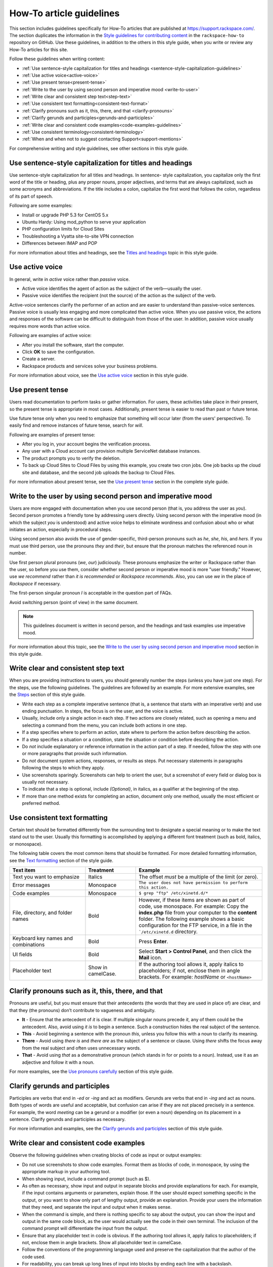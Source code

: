 .. _how-to-article-guidelines:

=========================
How-To article guidelines
=========================

This section includes guidelines specifically for How-To articles that are
published at https://support.rackspace.com/. The section duplicates the
information in the `Style guidelines for contributing content <https://github.com/rackerlabs/rackspace-how-to/blob/master/style-guidelines.md>`_ in
the ``rackspace-how-to`` repository on GitHub. Use these guidelines, in
addition to the others in this style guide, when you write or review any
How-To articles for this site.

Follow these guidelines when writing content:

- :ref:`Use sentence-style capitalization for titles and headings
  <sentence-style-capitalization-guidelines>`
- :ref:`Use active voice<active-voice>`
- :ref:`Use present tense<present-tense>`
- :ref:`Write to the user by using second person and imperative mood
  <write-to-user>`
- :ref:`Write clear and consistent step text<step-text>`
- :ref:`Use consistent text formatting<consistent-text-format>`
- :ref:`Clarify pronouns such as it, this, there, and that
  <clarify-pronouns>`
- :ref:`Clarify gerunds and participles<gerunds-and-participles>`
- :ref:`Write clear and consistent code examples<code-examples-guidelines>`
- :ref:`Use consistent terminology<consistent-terminology>`
- :ref:`When and when not to suggest contacting Support<support-mentions>`

For comprehensive writing and style guidelines, see other sections in this
style guide.

.. _sentence-style-capitalization-guidelines:

Use sentence-style capitalization for titles and headings
---------------------------------------------------------

Use sentence-style capitalization for all titles and headings. In sentence-
style capitalization, you capitalize only the first word of the title or
heading, plus any proper nouns, proper adjectives, and terms that are always
capitalized, such as some acronyms and abbreviations. If the title includes a
colon, capitalize the first word that follows the colon, regardless of its
part of speech.

Following are some examples:

- Install or upgrade PHP 5.3 for CentOS 5.x
- Ubuntu Hardy: Using mod_python to serve your application
- PHP configuration limits for Cloud Sites
- Troubleshooting a Vyatta site-to-site VPN connection
- Differences between IMAP and POP

For more information about titles and headings, see the `Titles and headings <https://developer.rackspace.com/docs/style-guide/style/titles-and-headings/>`__ topic in this style guide.

.. _active-voice:

Use active voice
----------------

In general, write in *active* voice rather than *passive* voice.

- Active voice identifies the agent of action as the subject of the
  verb—usually the user.
- Passive voice identifies the recipient (not the source) of the action as the
  subject of the verb.

Active-voice sentences clarify the performer of an action and are easier to
understand than passive-voice sentences. Passive voice is usually less
engaging and more complicated than active voice. When you use passive voice,
the actions and responses of the software can be difficult to distinguish from
those of the user. In addition, passive voice usually requires more words than
active voice.

Following are examples of active voice:

- After you install the software, start the computer.
- Click **OK** to save the configuration.
- Create a server.
- Rackspace products and services solve your business problems.

For more information about voice, see the `Use active voice <https://developer.rackspace.com/docs/style-guide/writing/use-active-voice>`__ section in this style guide.

.. _present-tense:

Use present tense
-----------------

Users read documentation to perform tasks or gather information. For users,
these activities take place in their present, so the present tense is
appropriate in most cases. Additionally, present tense is easier to read than
past or future tense.

Use future tense only when you need to emphasize that something will occur
later (from the users' perspective). To easily find and remove instances of
future tense, search for *will*.

Following are examples of present tense:

- After you log in, your account begins the verification process.
- Any user with a Cloud account can provision multiple ServiceNet database
  instances.
- The product prompts you to verify the deletion.
- To back up Cloud Sites to Cloud Files by using this example, you create two
  cron jobs. One job backs up the cloud site and database, and the second job
  uploads the backup to Cloud Files.

For more information about present tense, see the `Use present tense <https://developer.rackspace.com/docs/style-guide/writing/use-present-tense/#use-present-tense>`__ section in the complete style guide.

.. _write-to-user:

Write to the user by using second person and imperative mood
------------------------------------------------------------

Users are more engaged with documentation when you use second person (that is,
you address the user as *you*). Second person promotes a friendly tone by
addressing users directly. Using second person with the imperative mood (in
which the subject *you* is understood) and active voice helps to eliminate
wordiness and confusion about who or what initiates an action, especially in
procedural steps.

Using second person also avoids the use of gender-specific, third-person
pronouns such as *he*, *she*, *his*, and *hers*. If you must use third person,
use the pronouns *they* and *their*, but ensure that the pronoun matches the
referenced noun in number.

Use first person plural pronouns (*we*, *our*) judiciously. These pronouns
emphasize the writer or Rackspace rather than the user, so before you use
them, consider whether second person or imperative mood is more "user
friendly." However, use *we recommend* rather than *it is recommended* or
*Rackspace recommends*. Also, you can use *we* in the place of *Rackspace* if
necessary.

The first-person singular pronoun *I* is acceptable in the question part of
FAQs.

Avoid switching person (point of view) in the same document.

.. note::

   This guidelines document is written in second person, and the headings and
   task examples use imperative mood.

For more information about this topic, see the `Write to the user by using second person and imperative mood <https://developer.rackspace.com/docs/style-guide/writing/write-to-the-user/#write-to-the-user>`__ section in this style guide.

.. _step-text:

Write clear and consistent step text
------------------------------------

When you are providing instructions to users, you should generally number the
steps (unless you have just one step). For the steps, use the following
guidelines. The guidelines are followed by an example. For more extensive
examples, see the `Steps <https://developer.rackspace.com/docs/style-guide/style/tasks/#steps>`__ section of this style guide.

- Write each step as a complete imperative sentence (that is, a sentence that
  starts with an imperative verb) and use ending punctuation. In steps, the
  focus is on the user, and the voice is active.

- Usually, include only a single action in each step. If two actions are
  closely related, such as opening a menu and selecting a command from the
  menu, you can include both actions in one step.

- If a step specifies where to perform an action, state where to perform the
  action before describing the action.

- If a step specifies a situation or a condition, state the situation or
  condition before describing the action.

- Do *not* include explanatory or reference information in the action part of
  a step. If needed, follow the step with one or more paragraphs that provide
  such information.

- Do *not* document system actions, responses, or results as steps. Put
  necessary statements in paragraphs following the steps to which they apply.

- Use screenshots sparingly. Screenshots can help to orient the user, but a
  screenshot of every field or dialog box is usually not necessary.

- To indicate that a step is optional, include *(Optional)*, in italics, as a
  qualifier at the beginning of the step.

- If more than one method exists for completing an action, document only one
  method, usually the most efficient or preferred method.

.. _consistent-text-format:

Use consistent text formatting
------------------------------

Certain text should be formatted differently from the surrounding text to
designate a special meaning or to make the text stand out to the user. Usually
this formatting is accomplished by applying a different font treatment (such
as bold, italics, or monospace).

The following table covers the most common items that should be formatted. For
more detailed formatting information, see the `Text formatting <https://developer.rackspace.com/docs/style-guide/style/text-formatting/>`__ section of
the  style guide.

.. list-table::
   :widths: 30 20 50
   :header-rows: 1

   * - Text item
     - Treatment
     - Example
   * - Text you want to emphasize
     - Italics
     - The offset *must* be a multiple of the limit (or zero).
   * - Error messages
     - Monospace
     - ``The user does not have permission to perform this action.``
   * - Code examples
     - Monospace
     - ``$ grep "ftp" /etc/xinetd.d/*``
   * - File, directory, and folder names
     - Bold
     - However, if these items are shown as part of code, use monospace.
       For example:
       Copy the **index.php** file from your computer to the **content**
       folder.
       The following example shows a basic configuration for the FTP service,
       in a file in the ```/etc/xinetd.d`` directory.
   * - Keyboard key names and combinations
     - Bold
     - Press **Enter**.
   * - UI fields
     - Bold
     - Select **Start > Control Panel**, and then click the **Mail** icon.
   * - Placeholder text
     - Show in camelCase.
     - If the authoring tool allows it, apply italics to placeholders; if not,
       enclose them in angle brackets.
       For example: *hostName* or ``<hostName>``

.. _clarify-pronouns:

Clarify pronouns such as it, this, there, and that
--------------------------------------------------

Pronouns are useful, but you must ensure that their antecedents (the words
that they are used in place of) are clear, and that they (the pronouns) don’t
contribute to vagueness and ambiguity.

- **It** - Ensure that the antecedent of *it* is clear. If multiple singular
  nouns precede *it*, any of them could be the antecedent. Also, avoid using
  *it is* to begin a sentence. Such a construction hides the real subject of
  the sentence.

- **This** - Avoid beginning a sentence with the pronoun *this*, unless you
  follow this with a noun to clarify its meaning.

- **There** - Avoid using *there is* and *there are* as the subject of a
  sentence or clause. Using *there* shifts the focus away from the real
  subject and often uses unnecessary words.

- **That** - Avoid using *that* as a demonstrative pronoun (which stands in
  for or points to a noun). Instead, use it as an adjective and follow it with
  a noun.

For more examples, see the `Use pronouns carefully <https://developer.rackspace.com/docs/style-guide/writing/use-pronouns-carefully/>`__
section of this style guide.

.. _gerunds-and-participles:

Clarify gerunds and participles
-------------------------------

Participles are verbs that end in *-ed* or *-ing* and act as modifiers.
Gerunds are verbs that end in *-ing* and act as nouns. Both types of words are
useful and acceptable, but confusion can arise if they are not placed
precisely in a sentence. For example, the word *meeting* can be a gerund or a
modifier (or even a noun) depending on its placement in a sentence. Clarify
gerunds and participles as necessary.

For more information and examples, see the `Clarify gerunds and participles <https://developer.rackspace.com/docs/style-guide/writing/clarify-gerunds-participles>`__ section of this style guide.

.. _code-examples-guidelines:

Write clear and consistent code examples
----------------------------------------

Observe the following guidelines when creating blocks of code as input or
output examples:

- Do not use screenshots to show code examples. Format them as blocks of code,
  in monospace, by using the appropriate markup in your authoring tool.

- When showing input, include a command prompt (such as $).

- As often as necessary, show input and output in separate blocks and provide
  explanations for each. For example, if the input contains arguments or
  parameters, explain those. If the user should expect something specific in
  the output, or you want to show only part of lengthy output, provide an
  explanation. Provide your users the information that they need, and separate
  the input and output when it makes sense.

- When the command is simple, and there is nothing specific to say about the
  output, you can show the input and output in the same code block, as the
  user would actually see the code in their own terminal. The inclusion of the
  command prompt will differentiate the input from the output.

- Ensure that any placeholder text in code is obvious. If the authoring tool
  allows it, apply italics to placeholders; if not, enclose them in angle
  brackets. Show all placeholder text in camelCase.

- Follow the conventions of the programming language used and preserve the
  capitalization that the author of the code used.

- For readability, you can break up long lines of input into blocks by ending
  each line with a backslash.

- If the input includes a list of arguments or parameters, show the important
  or relevant ones first, and group related ones. If no other order makes
  sense, use alphabetical order. If you explain the arguments or parameters in
  text, show them in the same order that they appear in the code block.

The following example illustrates many of these guidelines. For more examples,
see the `Code examples <https://developer.rackspace.com/docs/style-guide/style/code-examples/>`__ section of this style guide.

**Example: Create a VM running a Docker host**

1. Show all the available virtual machines (VMs) that are running Docker.

   ``$ docker-machine ls``

   If you have not created any VMs yet, your output should look as follows:

   ``NAME   ACTIVE   DRIVER   STATE   URL``

2. Create a VM that is running Docker.

   ``$ docker-machine create --driver virtualbox test``

   The ```--driver`` flag indicates what type of driver the machine will run
   on. In this case, ``virtualbox`` indicates that the driver is Oracle
   VirtualBox. The final argument in the command gives the VM a name, in this
   case, ``test``.

   The output should look as follows:

   .. code::

      Creating VirtualBox VM...
      Creating SSH key...
      Starting VirtualBox VM...
      Starting VM...
      To see how to connect Docker to this machine, run: docker-machine env test

3. Run ``docker-machine ls`` again to see the VM that you created.

   The output should look as follows:

   .. code::

      NAME             ACTIVE   DRIVER       STATE     URL                         SWARM
      test                      virtualbox   Running   tcp://192.168.99.101:237

.. _consistent-terminology:


Use consistent terminology
--------------------------

Use words as they are defined in a general dictionary, in an accepted industry
dictionary or style guide, or for your particular project. Each word or phrase
should have only one meaning, and should be used consistently throughout the
documentation.

- Don't use the same word to describe two or more different concepts. For
  example, don't use *agent* to refer to both a person and a process.

- If a word has both a technical meaning and a general meaning, don't use it
  to express both meanings. Instead, use a synonym for the general meaning.
  For example, use *interface* as a noun that means user interface. Instead of
  also using *interface* as a verb, use *interact*.

- Don't use different words to mean the same thing. Standardize on the use of
  one word for a particular object. Technical writing is not creative writing,
  and you should not be concerned that you will bore customers with colorless
  prose. Clarity is the goal, so using a precise set of terms consistently is
  required. Following is a common example of multiple terms that refer to the
  same thing:

  - menu command *(the preferred term)*
  - menu item
  - menu option

- Use a word as only one part of speech. Many words can be correctly used as a
  verb and as a noun or an adjective, such as *display*. However, using the
  same word as more than one part of speech in the same document can be
  confusing to customers and translators, so avoid it when possible.

- Avoid fabricated words. Examples of fabricated words are *marketecture* or
  *edutainment*. Most such words are specific to a single business culture and
  are not understood in other cultures.

- Standardize words and spelling across a documentation set.

- Don't use terms with different meanings interchangeably. Some terms have
  similar but distinct meanings and should not be used interchangeably. For
  example:

  - environment, platform
  - version, release
  - panel, screen
  - window, dialog box

Additionally, replace the following nonpreferred terms with the preferred
terms.

.. list-table::
   :widths: 50 50
   :header-rows: 1

   * - Avoid
     - Preferred
   * - allow
     - enable or you can (unless referring to permissions)
   * - as
     - because (describing a reason for)
   * - below
     - following (when referring to the placement of information "on the page")
   * - box
     - computer (or an more specific term, such as server)
   * - checkbox
     - check box
   * - click on
     - click
   * - config
     - configuration
   * - deselect
     - clear
   * - desire
     - want
   * - desired
     - wanted, correct, appropriate
   * - double click
     - double-click
   * - e.g.
     - for example
   * - enter in
     - enter
   * - etc.
     - and so on (or revise to omit)
   * - i.e.
     - that is
   * - info
     - information
   * - information on
     - information about
   * - internet
     - internet
   * - log into
     - log in to
   * - may
     - might (could happen) or can (is able to)
   * - machine
     - computer (except when discussing a virtual machine, or VM)
   * - once
     - after (to mean occurring subsequently in time or order)
   * - make
     - sure	ensure
   * - please
     - Omit. It is not necessary.
   * - refer to
     - see
   * - right click
     - right-click
   * - since
     - because (describing a reason for)
   * - using
     - by using

For more guidelines about terminology, see the following sections in the
style guide:

- `Terminology for a global audience <https://developer.rackspace.com/docs/style-guide/terminology/terms-for-global-audience/#terms-for-global-audiencee>`__
- `Terminology <https://developer.rackspace.com/docs/style-guide/terminology/>`__

.. _support-mentions:

When and when not to suggest contacting Support
-----------------------------------------------

A customer who has sought out documentation has inherently communicated that
documentation is their preferred channel of support at that moment. Suggesting
that they contact the Support team directly undermines the purpose of the
documentation and diminishes the user's confidence in the instructions.

- Don't suggest contacting Support directly.

- Don't include Support phone numbers.

- Don't recommend creating a ticket unless it is for gaining access to a
  Rackspace feature.

  You should not recommend contacting the Support team in an article unless
  doing so is a required step. A required step is a task that the customer
  cannot complete without contacting Support by phone or by opening a ticket.
